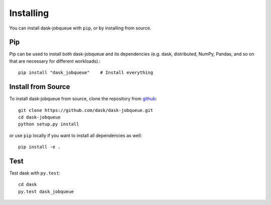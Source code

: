 Installing
==========

You can install dask-jobqueue with ``pip``, or by installing from source.

Pip
---

Pip can be used to install both dask-jobqueue and its dependencies (e.g. dask,
distributed,  NumPy, Pandas, and so on that are necessary for different
workloads).::

   pip install "dask_jobqueue"    # Install everything

Install from Source
-------------------

To install dask-jobqueue from source, clone the repository from `github
<https://github.com/dask/dask-jobqueue>`_::

    git clone https://github.com/dask/dask-jobqueue.git
    cd dask-jobqueue
    python setup.py install

or use ``pip`` locally if you want to install all dependencies as well::

    pip install -e .


Test
----

Test dask with ``py.test``::

    cd dask
    py.test dask_jobqueue
